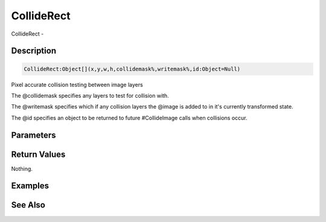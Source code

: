 .. _func_graphics_max2d_colliderect:

===========
CollideRect
===========

CollideRect - 

Description
===========

.. code-block:: blitzmax

    CollideRect:Object[](x,y,w,h,collidemask%,writemask%,id:Object=Null)

Pixel accurate collision testing between image layers

The @collidemask specifies any layers to test for collision with.

The @writemask specifies which if any collision layers the @image is added to in it's currently transformed state.

The @id specifies an object to be returned to future #CollideImage calls when collisions occur.

Parameters
==========

Return Values
=============

Nothing.

Examples
========

See Also
========




